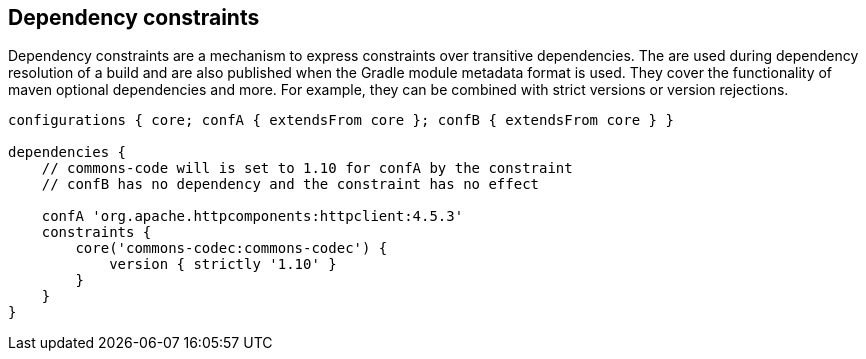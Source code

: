 ## Dependency constraints

Dependency constraints are a mechanism to express constraints over transitive dependencies. The are used during
dependency resolution of a build and are also published when the Gradle module metadata format is used. They cover
the functionality of maven optional dependencies and more. For example, they can be combined with strict versions or
version rejections.

```
configurations { core; confA { extendsFrom core }; confB { extendsFrom core } }

dependencies {
    // commons-code will is set to 1.10 for confA by the constraint
    // confB has no dependency and the constraint has no effect

    confA 'org.apache.httpcomponents:httpclient:4.5.3'
    constraints {
        core('commons-codec:commons-codec') {
            version { strictly '1.10' }
        }
    }
}

```